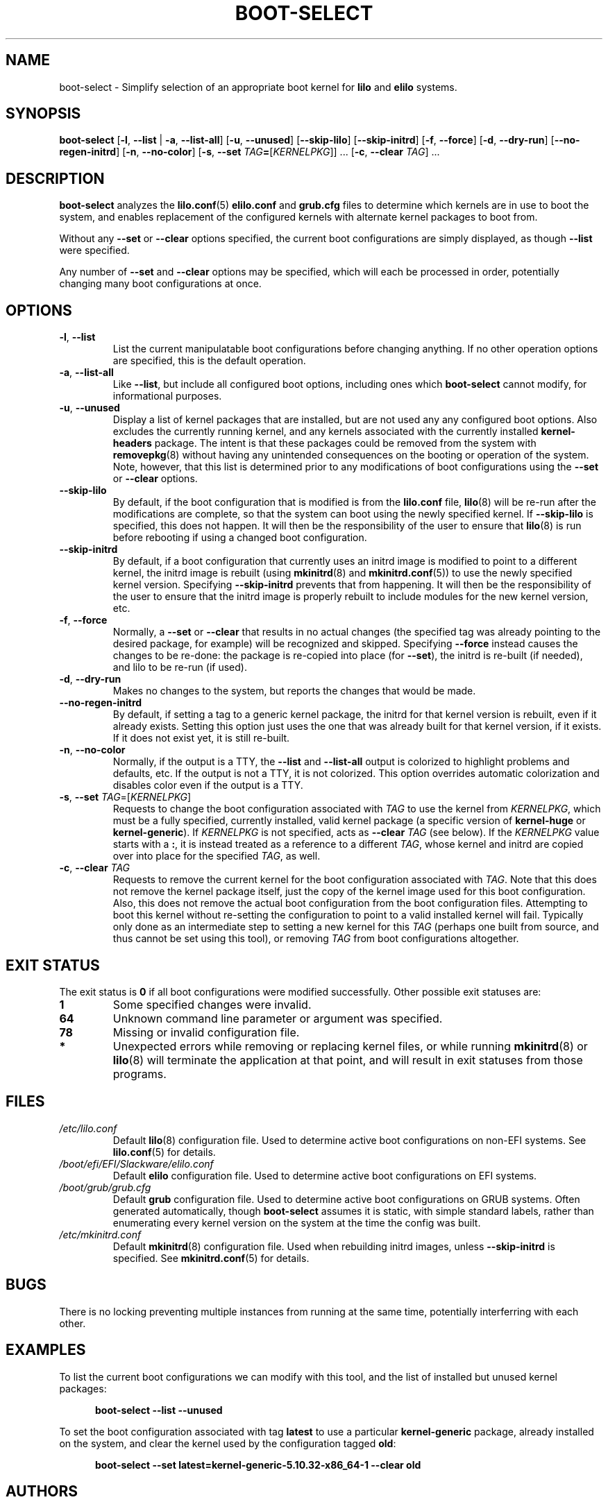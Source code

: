 .TH BOOT\-SELECT 8 "2021-08-20" "slackware-maintenace 0.2.0"
.SH NAME
boot\-select \- Simplify selection of an appropriate boot kernel for \fBlilo\fR and \fBelilo\fR systems.
.SH SYNOPSIS
.B boot\-select
[\fB\-l\fR, \fB\-\-list\fR | \fB\-a\fR, \fB\-\-list\-all\fR]
[\fB\-u\fR, \fB\-\-unused\fR]
[\fB\-\-skip\-lilo\fR]
[\fB\-\-skip\-initrd\fR]
[\fB\-f\fR, \fB\-\-force\fR]
[\fB\-d\fR, \fB\-\-dry\-run\fR]
[\fB\-\-no\-regen\-initrd\fR]
[\fB\-n\fR, \fB\-\-no\-color\fR]
[\fB\-s\fR, \fB\-\-set\fR \fITAG\fB=\fR[\fIKERNELPKG\fR]] ...
[\fB\-c\fR, \fB\-\-clear\fR \fITAG\fR] ...
.SH DESCRIPTION
.B boot\-select
analyzes the
.BR lilo.conf (5)
.BR elilo.conf
and
.BR grub.cfg
files to determine which kernels are in use to boot the system,
and enables replacement of the configured kernels with alternate kernel packages to boot from.
.PP
Without any \fB\-\-set\fR or \fB\-\-clear\fR options specified, the current boot configurations are simply displayed, as though \fB\-\-list\fR were specified.
.PP
Any number of \fB\-\-set\fR and \fB\-\-clear\fR options may be specified, which will each be processed in order, potentially changing many boot
configurations at once.
.SH OPTIONS
.TP
.BR \-l ", " \-\-list
List the current manipulatable boot configurations before changing anything.
If no other operation options are specified, this is the default operation.
.TP
.BR \-a ", " \-\-list\-all
Like \fB\-\-list\fR, but include all configured boot options, including ones which
.B boot\-select
cannot modify, for informational purposes.
.TP
.BR \-u ", " \-\-unused
Display a list of kernel packages that are installed, but are not used any any configured boot options.
Also excludes the currently running kernel, and any kernels associated with the currently installed \fBkernel\-headers\fR package.
The intent is that these packages could be removed from the system with
.BR removepkg (8)
without having any unintended consequences on the booting or operation of the system.
Note, however, that this list is determined prior to any modifications of boot configurations using the \fB\-\-set\fR or \fB\-\-clear\fR options.
.TP
.BR \-\-skip\-lilo
By default, if the boot configuration that is modified is from the \fBlilo.conf\fR file,
.BR lilo (8)
will be re-run after the modifications are complete, so that the system can boot using the newly specified kernel.
If \fB\-\-skip\-lilo\fR is specified, this does not happen.
It will then be the responsibility of the user to ensure that
.BR lilo (8)
is run before rebooting if using a changed boot configuration.
.TP
.BR \-\-skip\-initrd
By default, if a boot configuration that currently uses an initrd image is modified to point to a different kernel,
the initrd image is rebuilt (using
.BR mkinitrd (8)
and
.BR mkinitrd.conf (5))
to use the newly specified kernel version.
Specifying \fB\-\-skip\-initrd\fR prevents that from happening.
It will then be the responsibility of the user to ensure that the initrd image is properly rebuilt to include modules for the new kernel version, etc.
.TP
.BR \-f ", " \-\-force
Normally, a \fB\-\-set\fR or \fB\-\-clear\fR that results in no actual changes
(the specified tag was already pointing to the desired package, for example)
will be recognized and skipped.  Specifying \fB\-\-force\fR instead causes the changes to be re-done:
the package is re-copied into place (for \fB\-\-set\fR), the initrd is re-built (if needed), and lilo to be re-run (if used).
.TP
.BR \-d ", " \-\-dry\-run
Makes no changes to the system, but reports the changes that would be made.
.TP
.BR \-\-no\-regen\-initrd
By default, if setting a tag to a generic kernel package, the initrd for that kernel version is rebuilt, even if it already exists.
Setting this option just uses the one that was already built for that kernel version, if it exists.
If it does not exist yet, it is still re-built.
.TP
.BR \-n ", " \-\-no\-color
Normally, if the output is a TTY, the \fB\-\-list\fR and \fB\-\-list\-all\fR output is colorized to highlight problems and defaults, etc.
If the output is not a TTY, it is not colorized.
This option overrides automatic colorization and disables color even if the output is a TTY.
.TP
.BR \-s ", " \-\-set " " \fITAG\fR=[\fIKERNELPKG\fR]
Requests to change the boot configuration associated with \fITAG\fR to use the kernel from \fIKERNELPKG\fR,
which must be a fully specified, currently installed, valid kernel package (a specific version of \fBkernel\-huge\fR or \fBkernel\-generic\fR).
If \fIKERNELPKG\fR is not specified, acts as \fB\-\-clear\fR \fITAG\fR (see below).
If the \fIKERNELPKG\fR value starts with a \fB:\fR, it is instead treated as a reference to a different \fITAG\fR, whose kernel and initrd are copied over into place for the specified \fITAG\fR, as well.
.TP
.BR \-c ", " \-\-clear " " \fITAG\fR
Requests to remove the current kernel for the boot configuration associated with \fITAG\fR.
Note that this does not remove the kernel package itself, just the copy of the kernel image used for this boot configuration.
Also, this does not remove the actual boot configuration from the boot configuration files.
Attempting to boot this kernel without re-setting the configuration to point to a valid installed kernel will fail.
Typically only done as an intermediate step to setting a new kernel for this \fITAG\fR (perhaps one built from source, and thus cannot be set using this tool), or removing \fITAG\fR from boot configurations altogether.
.SH EXIT STATUS
The exit status is \fB0\fR if all boot configurations were modified successfully.
Other possible exit statuses are:
.TP
.B 1
Some specified changes were invalid.
.TP
.B 64
Unknown command line parameter or argument was specified.
.TP
.B 78
Missing or invalid configuration file.
.TP
.B *
Unexpected errors while removing or replacing kernel files, or while running
.BR mkinitrd (8)
or
.BR lilo (8)
will terminate the application at that point, and will result in exit statuses from those programs.
.SH FILES
.TP
.I /etc/lilo.conf
Default
.BR lilo (8)
configuration file.
Used to determine active boot configurations on non-EFI systems.
See
.BR lilo.conf (5)
for details.
.TP
.I /boot/efi/EFI/Slackware/elilo.conf
Default \fBelilo\fR configuration file.
Used to determine active boot configurations on EFI systems.
.TP
.I /boot/grub/grub.cfg
Default \fBgrub\fR configuration file.
Used to determine active boot configurations on GRUB systems.
Often generated automatically, though \fBboot-select\fR assumes it is static, with simple standard labels,
rather than enumerating every kernel version on the system at the time the config was built.
.TP
.I /etc/mkinitrd.conf
Default
.BR mkinitrd (8)
configuration file.
Used when rebuilding initrd images, unless \fB\-\-skip\-initrd\fR is specified.
See
.BR mkinitrd.conf (5)
for details.
.SH BUGS
There is no locking preventing multiple instances from running at the same time, potentially interferring with each other.
.SH EXAMPLES
To list the current boot configurations we can modify with this tool, and the list of installed but unused kernel packages:
.PP
.nf
.RS 5
.B boot-select \-\-list \-\-unused
.RE
.fi
.PP
To set the boot configuration associated with tag \fBlatest\fR to use a particular \fBkernel\-generic\fR package, already installed on the system, and clear the kernel used by the configuration tagged \fBold\fR:
.PP
.nf
.RS 5
.B boot-select \-\-set latest=kernel\-generic\-5.10.32\-x86_64\-1 \-\-clear old
.RE
.fi
.SH AUTHORS
.R Jonathan L. Kaus <jlkaus@gmail.com>
.SH SEE ALSO
.BR lilo (8),
.BR lilo.conf (5),
.BR mkinitrd (8),
.BR mkinitrd.conf (5).
